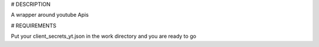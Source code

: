 # DESCRIPTION

A wrapper around youtube Apis

# REQUIREMENTS

Put your client_secrets_yt.json in the work directory and you are ready to go




